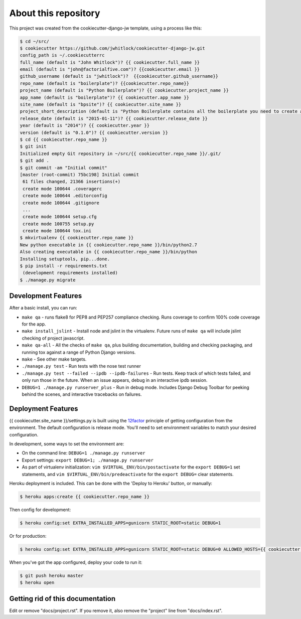 About this repository
=====================
This project was created from the cookiecutter-django-jw template, using
a process like this:

.. code-block:: sh

    $ cd ~/src/
    $ cookiecutter https://github.com/jwhitlock/cookiecutter-django-jw.git
    config_path is ~/.cookiecutterrc
    full_name (default is "John Whitlock")? {{ cookiecutter.full_name }}
    email (default is "john@factorialfive.com")? {{cookiecutter.email }}
    github_username (default is "jwhitlock")?  {{cookiecutter.github_username}}
    repo_name (default is "boilerplate")? {{cookiecutter.repo_name}}
    project_name (default is "Python Boilerplate")? {{ cookiecutter.project_name }}
    app_name (default is "boilerplate")? {{ cookiecutter.app_name }}
    site_name (default is "bpsite")? {{ cookiecutter.site_name }}
    project_short_description (default is "Python Boilerplate contains all the boilerplate you need to create a Python package.")? {{ cookiecutter.project_short_description}}
    release_date (default is "2015-01-11")? {{ cookiecutter.release_date }}
    year (default is "2014")? {{ cookiecutter.year }}
    version (default is "0.1.0")? {{ cookiecutter.version }}
    $ cd {{ cookiecutter.repo_name }}
    $ git init
    Initialized empty Git repository in ~/src/{{ cookiecutter.repo_name }}/.git/
    $ git add .
    $ git commit -am "Initial commit"
    [master (root-commit) 75bc198] Initial commit
     61 files changed, 21366 insertions(+)
     create mode 100644 .coveragerc
     create mode 100644 .editorconfig
     create mode 100644 .gitignore
     ...
     create mode 100644 setup.cfg
     create mode 100755 setup.py
     create mode 100644 tox.ini
    $ mkvirtualenv {{ cookiecutter.repo_name }}
    New python executable in {{ cookiecutter.repo_name }}/bin/python2.7
    Also creating executable in {{ cookiecutter.repo_name }}/bin/python
    Installing setuptools, pip...done.
    $ pip install -r requirements.txt
     (development requirements installed)
    $ ./manage.py migrate

Development Features
--------------------
After a basic install, you can run:

* ``make qa`` - runs flake8 for PEP8 and PEP257 compliance checking.  Runs
  coverage to confirm 100% code coverage for the app.
* ``make install_jslint`` - Install node and jslint in the virtualenv.  Future
  runs of ``make qa`` will include jslint checking of project javascript.
* ``make qa-all`` - All the checks of ``make qa``, plus building documentation,
  building and checking packaging, and running tox against a range of Python
  Django versions.
* ``make`` - See other make targets.
* ``./manage.py test`` - Run tests with the nose test runner
* ``./manage.py test --failed --ipdb --ipdb-failures`` - Run tests.  Keep track
  of which tests failed, and only run those in the future.  When an issue
  appears, debug in an interactive ipdb session.
* ``DEBUG=1 ./manage.py runserver_plus`` - Run in debug mode.  Includes Django
  Debug Toolbar for peeking behind the scenes, and interactive tracebacks on
  failures.

Deployment Features
-------------------
{{ cookiecutter.site_name }}/settings.py is built using the 12factor_
principle of getting configuration from the environment.  The default
configuration is release mode.  You'll need to set environment variables
to match your desired configuration.

In development, some ways to set the environment are:

* On the command line: ``DEBUG=1 ./manage.py runserver``
* Export settings: ``export DEBUG=1; ./manage.py runserver``
* As part of virtualenv initialization: ``vim $VIRTUAL_ENV/bin/postactivate``
  for the ``export DEBUG=1`` set statements, and
  ``vim $VIRTUAL_ENV/bin/predeactivate`` for the ``export DEBUG=`` clear
  statements.

Heroku deployment is included.  This can be done with the 'Deploy to Heroku'
button, or manually:


.. code-block:: sh

    $ heroku apps:create {{ cookiecutter.repo_name }}

Then config for development:

.. code-block:: sh

    $ heroku config:set EXTRA_INSTALLED_APPS=gunicorn STATIC_ROOT=static DEBUG=1

Or for production:

.. code-block:: sh

    $ heroku config:set EXTRA_INSTALLED_APPS=gunicorn STATIC_ROOT=static DEBUG=0 ALLOWED_HOSTS={{ cookiecutter.repo_name }}.herokuapp.com SECURE_PROXY_SSL_HEADER=HTTP_X_FORWARDED_PROTOCOL,https

When you've got the app configured, deploy your code to run it:

.. code-block:: sh

    $ git push heroku master
    $ heroku open

.. _12factor: http://12factor.net

Getting rid of this documentation
---------------------------------
Edit or remove "docs/project.rst".  If you remove it, also remove the
"project" line from "docs/index.rst".
